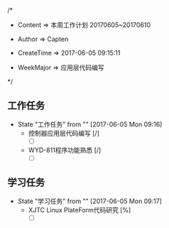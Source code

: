 
/*

 * Content      => 本周工作计划 20170605~20170610
   
 * Author       => Capten

 * CreateTime   => 2017-06-05 09:15:11
   
 * WeekMajor    => 应用层代码编写
   
 */


** 工作任务 
   - State "工作任务"   from ""           [2017-06-05 Mon 09:16]
     - 控制器应用层代码编写 [/]
       - [ ]
     - WYD-811程序功能熟悉 [/]
       - [ ]
** 学习任务 
   - State "学习任务"   from ""           [2017-06-05 Mon 09:17]
     - XJTC Linux PlateForm代码研究 [%]
       - [ ]
       
     
      
